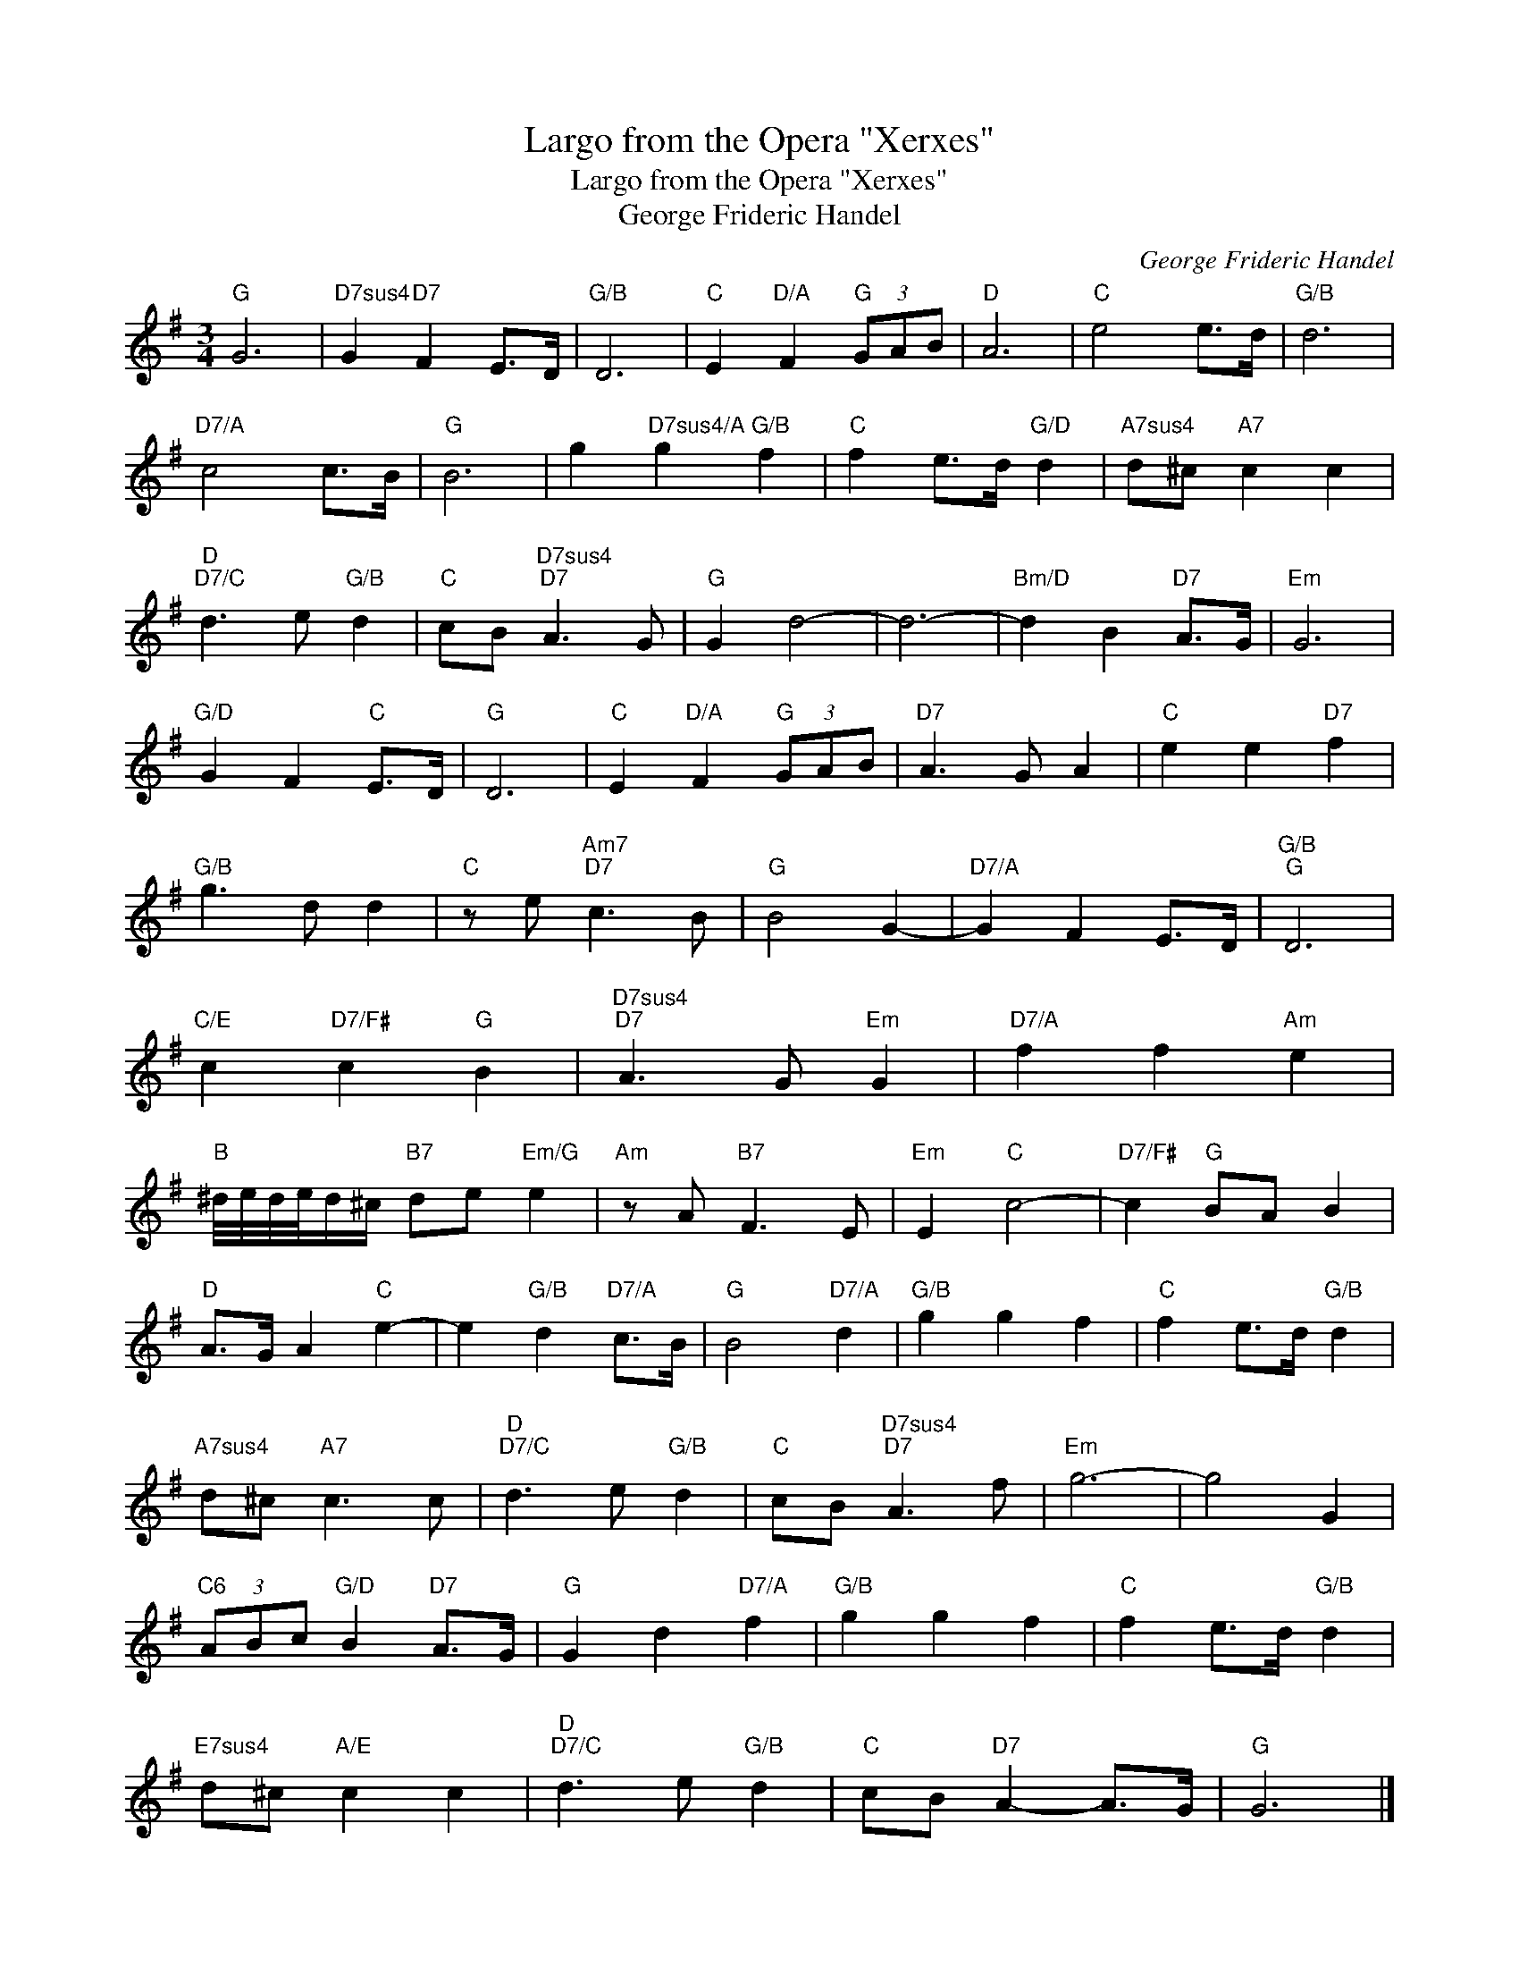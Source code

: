 X:1
T:Largo from the Opera "Xerxes"
T:Largo from the Opera "Xerxes"
T:George Frideric Handel
C:George Frideric Handel
Z:All Rights Reserved
L:1/8
M:3/4
K:G
V:1 treble 
%%MIDI program 40
%%MIDI control 7 100
%%MIDI control 10 64
V:1
"G" G6 |"D7sus4" G2"D7" F2 E>D |"G/B" D6 |"C" E2"D/A" F2"G" (3GAB |"D" A6 |"C" e4 e>d |"G/B" d6 | %7
"D7/A" c4 c>B |"G" B6 | g2"D7sus4/A" g2"G/B" f2 |"C" f2 e>d"G/D" d2 |"A7sus4" d^c"A7" c2 c2 | %12
"D""D7/C" d3 e"G/B" d2 |"C" cB"D7sus4""D7" A3 G |"G" G2 d4- | d6- |"Bm/D" d2 B2"D7" A>G |"Em" G6 | %18
"G/D" G2 F2"C" E>D |"G" D6 |"C" E2"D/A" F2"G" (3GAB |"D7" A3 G A2 |"C" e2 e2"D7" f2 | %23
"G/B" g3 d d2 |"C" z e"Am7""D7" c3 B |"G" B4 G2- |"D7/A" G2 F2 E>D |"G/B""G" D6 | %28
"C/E" c2"D7/F#" c2"G" B2 |"D7sus4""D7" A3 G"Em" G2 |"D7/A" f2 f2"Am" e2 | %31
"B" ^d/4e/4d/4e/4d/^c/"B7" de"Em/G" e2 |"Am" z A"B7" F3 E |"Em" E2"C" c4- |"D7/F#" c2"G" BA B2 | %35
"D" A>G A2"C" e2- | e2"G/B" d2"D7/A" c>B |"G" B4"D7/A" d2 |"G/B" g2 g2 f2 |"C" f2 e>d"G/B" d2 | %40
"A7sus4" d^c"A7" c3 c |"D""D7/C" d3 e"G/B" d2 |"C" cB"D7sus4""D7" A3 f |"Em" g6- | g4 G2 | %45
"C6" (3ABc"G/D" B2"D7" A>G |"G" G2 d2"D7/A" f2 |"G/B" g2 g2 f2 |"C" f2 e>d"G/B" d2 | %49
"E7sus4" d^c"A/E" c2 c2 |"D""D7/C" d3 e"G/B" d2 |"C" cB"D7" A2- A>G |"G" G6 |] %53

